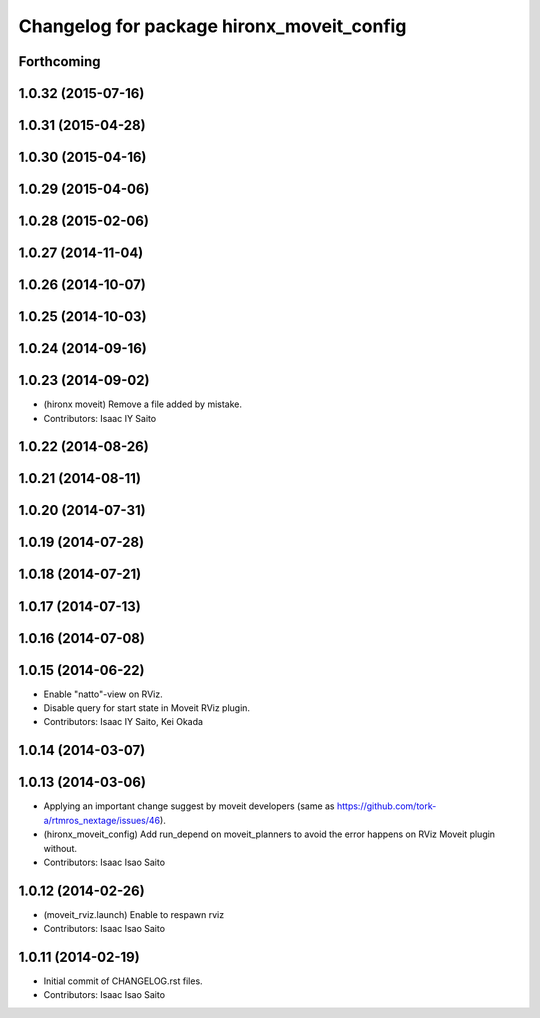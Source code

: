 ^^^^^^^^^^^^^^^^^^^^^^^^^^^^^^^^^^^^^^^^^^
Changelog for package hironx_moveit_config
^^^^^^^^^^^^^^^^^^^^^^^^^^^^^^^^^^^^^^^^^^

Forthcoming
-----------

1.0.32 (2015-07-16)
-------------------

1.0.31 (2015-04-28)
-------------------

1.0.30 (2015-04-16)
-------------------

1.0.29 (2015-04-06)
-------------------

1.0.28 (2015-02-06)
-------------------

1.0.27 (2014-11-04)
-------------------

1.0.26 (2014-10-07)
-------------------

1.0.25 (2014-10-03)
-------------------

1.0.24 (2014-09-16)
-------------------

1.0.23 (2014-09-02)
-------------------
* (hironx moveit) Remove a file added by mistake.
* Contributors: Isaac IY Saito

1.0.22 (2014-08-26)
-------------------

1.0.21 (2014-08-11)
-------------------

1.0.20 (2014-07-31)
-------------------

1.0.19 (2014-07-28)
-------------------

1.0.18 (2014-07-21)
-------------------

1.0.17 (2014-07-13)
-------------------

1.0.16 (2014-07-08)
-------------------

1.0.15 (2014-06-22)
-------------------
* Enable "natto"-view on RViz.
* Disable query for start state in Moveit RViz plugin.
* Contributors: Isaac IY Saito, Kei Okada

1.0.14 (2014-03-07)
-------------------

1.0.13 (2014-03-06)
-------------------
* Applying an important change suggest by moveit developers (same as https://github.com/tork-a/rtmros_nextage/issues/46).
* (hironx_moveit_config) Add run_depend on moveit_planners to avoid the error happens on RViz Moveit plugin without.
* Contributors: Isaac Isao Saito

1.0.12 (2014-02-26)
-------------------
* (moveit_rviz.launch) Enable to respawn rviz
* Contributors: Isaac Isao Saito

1.0.11 (2014-02-19)
-------------------
* Initial commit of CHANGELOG.rst files.
* Contributors: Isaac Isao Saito
